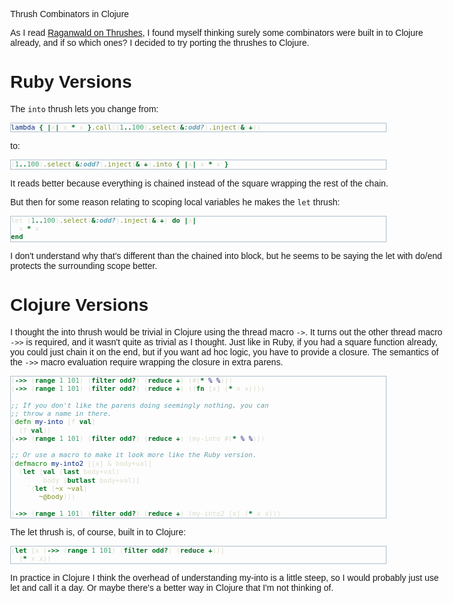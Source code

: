 #+EMAIL:     shawn@bighugh.com
#+OPTIONS:   H:3 num:nil toc:nil \n:nil @:t ::t |:t ^:t *:t TeX:t LaTeX:nil
#+OPTIONS:   author:nil creator:nil timestamp:nil
#+STYLE: <link rel="stylesheet" type="text/css" href="styles.css" />

Thrush Combinators in Clojure

#+BEGIN_HTML Style overrides
<style type="text/css">
  body { width: 90%; max-width: 700px; min-width: 500px;
    font-family: Georgia, Arial;
  }
  code { font-family: monospace, consolas, courier; }
  pre {
	  border: 1pt solid #aebdcc;
    background-color: #1c1c1c;
    color: #dcdccc;
    max-width: 600px;
    min-width: 400px;
	  margin: 5px 30px 10px 30px;
	  font-family: monospace, consolas, courier;
    font-size: 90%;
    overflow:auto;
  }
</style>
#+END_HTML

As I read [[http://github.com/raganwald/homoiconic/blob/master/2008-10-30/thrush.markdown#readme][Raganwald on Thrushes]], I found myself thinking surely some
combinators were built in to Clojure already, and if so which ones? I decided
to try porting the thrushes to Clojure.

* Ruby Versions

The =into= thrush lets you change from:

#+BEGIN_SRC ruby
lambda { |x| x * x }.call((1..100).select(&:odd?).inject(&:+))
#+END_SRC

to:

#+BEGIN_SRC ruby
(1..100).select(&:odd?).inject(&:+).into { |x| x * x }
#+END_SRC

It reads better because everything is chained instead of the square wrapping
the rest of the chain.

But then for some reason relating to scoping local variables he makes the
=let= thrush:

#+BEGIN_SRC ruby
let (1..100).select(&:odd?).inject(&:+) do |x| 
  x * x
end
#+END_SRC

I don't understand why that's different than the chained into block, but he
seems to be saying the let with do/end protects the surrounding scope better.

* Clojure Versions

I thought the into thrush would be trivial in Clojure using the thread macro
=->=. It turns out the other thread macro =->>= is required, and it wasn't quite
as trivial as I thought. Just like in Ruby, if you had a square function
already, you could just chain it on the end, but if you want ad hoc logic, you
have to provide a closure. The semantics of the =->>= macro evaluation require
wrapping the closure in extra parens.

#+BEGIN_SRC clojure
  (->> (range 1 101) (filter odd?) (reduce +) (#(* % %)))
  (->> (range 1 101) (filter odd?) (reduce +) ((fn [x] (* x x))))

  ;; If you don't like the parens doing seemingly nothing, you can
  ;; throw a name in there.
  (defn my-into [f val]
    (f val))
  (->> (range 1 101) (filter odd?) (reduce +) (my-into #(* % %)))

  ;; Or use a macro to make it look more like the Ruby version.
  (defmacro my-into2 [[x] & body+val]
    (let [val (last body+val)
          body (butlast body+val)]
      `(let [~x ~val]
         ~@body)))
  
  (->> (range 1 101) (filter odd?) (reduce +) (my-into2 [x] (* x x)))
#+END_SRC

The let thrush is, of course, built in to Clojure:

#+BEGIN_SRC clojure
  (let [x (->> (range 1 101) (filter odd?) (reduce +))]
    (* x x))
#+END_SRC

In practice in Clojure I think the overhead of understanding my-into is a
little steep, so I would probably just use let and call it a day. Or maybe
there's a better way in Clojure that I'm not thinking of.
